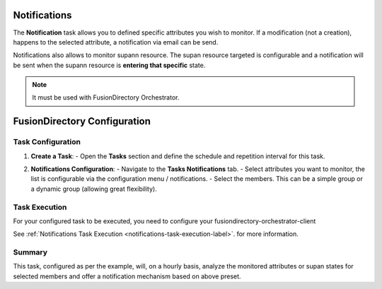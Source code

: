 Notifications
=============

The **Notification** task allows you to defined specific attributes you wish to monitor.
If a modification (not a creation), happens to the selected attribute, a notification via email can be send.

Notifications also allows to monitor supann resource.
The supan resource targeted is configurable and a notification will be sent when the supann resource is **entering that specific**
state.

.. note::
   It must be used with FusionDirectory Orchestrator.

FusionDirectory Configuration
=============================

Task Configuration
------------------

1. **Create a Task**:
   - Open the **Tasks** section and define the schedule and repetition interval for this task.

   .. image:: images/notifications-t1.png
      :alt: Life cycle - Task creation step 1
      :width: 600px

2. **Notifications Configuration**:
   - Navigate to the **Tasks Notifications** tab.
   - Select attributes you want to monitor, the list is configurable via the configuration menu / notifications.
   - Select the members. This can be a simple group or a dynamic group (allowing great flexibility).

   .. image:: images/notifications-t2.png
      :alt: Life cycle - Task creation step 2
      :width: 600px

Task Execution
--------------

For your configured task to be executed, you need to configure your fusiondirectory-orchestrator-client

See :ref:`Notifications Task Execution <notifications-task-execution-label>`. for more information.

Summary
-------

This task, configured as per the example, will, on a hourly basis, analyze the monitored attributes or supan states for
selected members and offer a notification mechanism based on above preset.